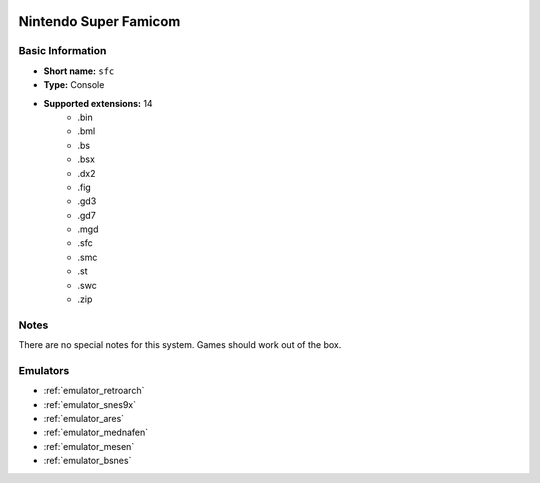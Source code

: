 .. image:: /global/assets/systems/sfc-photo.png
	:width: 25%

.. image:: /global/assets/systems/sfc-logo.png
	:width: 73%

.. _system_sfc:

Nintendo Super Famicom
======================

Basic Information
~~~~~~~~~~~~~~~~~
- **Short name:** ``sfc``
- **Type:** Console
- **Supported extensions:** 14
	- .bin
	- .bml
	- .bs
	- .bsx
	- .dx2
	- .fig
	- .gd3
	- .gd7
	- .mgd
	- .sfc
	- .smc
	- .st
	- .swc
	- .zip

Notes
~~~~~

There are no special notes for this system. Games should work out of the box.

Emulators
~~~~~~~~~
- :ref:`emulator_retroarch`
- :ref:`emulator_snes9x`
- :ref:`emulator_ares`
- :ref:`emulator_mednafen`
- :ref:`emulator_mesen`
- :ref:`emulator_bsnes`